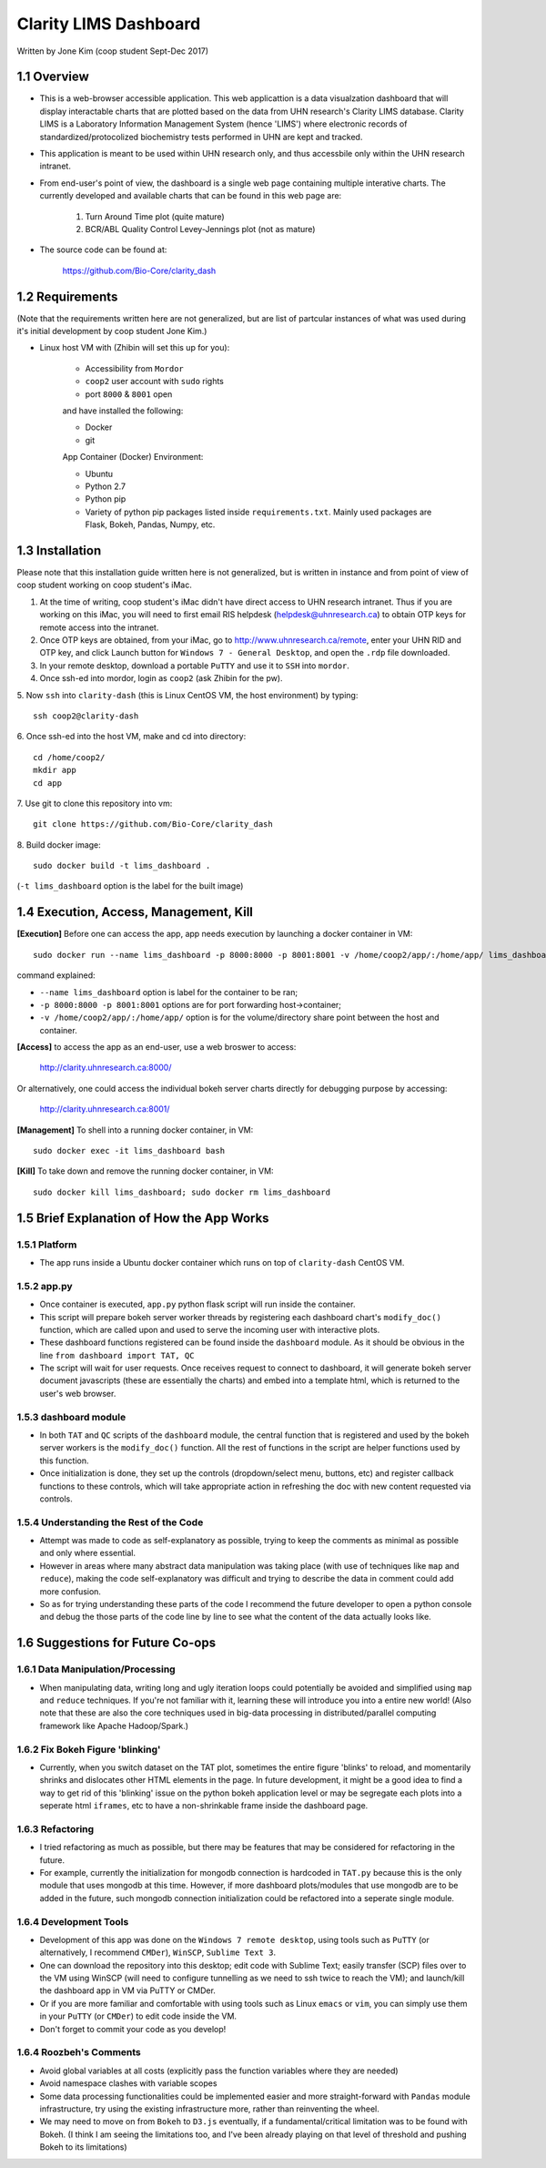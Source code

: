 ======================
Clarity LIMS Dashboard
======================

Written by Jone Kim (coop student Sept-Dec 2017)

1.1 Overview
-----------------
- This is a web-browser accessible application. This web applicattion is a data visualzation dashboard that will display interactable charts that are plotted based on the data from UHN research's Clarity LIMS database. Clarity LIMS is a Laboratory Information Management System (hence 'LIMS') where electronic records of standardized/protocolized biochemistry tests performed in UHN are kept and tracked.

- This application is meant to be used within UHN research only, and thus accessbile only within the UHN research intranet.

- From end-user's point of view, the dashboard is a single web page containing multiple interative charts. The currently developed and available charts that can be found in this web page are:

    1. Turn Around Time plot (quite mature)
    2. BCR/ABL Quality Control Levey-Jennings plot (not as mature)

- The source code can be found at:

    https://github.com/Bio-Core/clarity_dash


1.2 Requirements
-----------------

(Note that the requirements written here are not generalized, but are list of partcular instances of what was used during it's initial development by coop student Jone Kim.)

- Linux host VM with (Zhibin will set this up for you):

    - Accessibility from ``Mordor``
    - ``coop2`` user account with ``sudo`` rights
    - port ``8000`` & ``8001`` open

    and have installed the following:

    - Docker
    - git

    App Container (Docker) Environment:

    - Ubuntu
    - Python 2.7
    - Python pip
    - Variety of python pip packages listed inside ``requirements.txt``. Mainly used packages are Flask, Bokeh, Pandas, Numpy, etc.


1.3 Installation
-----------------

Please note that this installation guide written here is not generalized, but is written in instance and from point of view of coop student working on coop student's iMac.

1. At the time of writing, coop student's iMac didn't have direct access to UHN research intranet. Thus if you are working on this iMac, you will need to first email RIS helpdesk (helpdesk@uhnresearch.ca) to obtain OTP keys for remote access into the intranet.

2. Once OTP keys are obtained, from your iMac, go to http://www.uhnresearch.ca/remote, enter your UHN RID and OTP key, and click Launch button for ``Windows 7 - General Desktop``, and open the ``.rdp`` file downloaded.

3. In your remote desktop, download a portable ``PuTTY`` and use it to ``SSH`` into ``mordor``.

4. Once ssh-ed into mordor, login as ``coop2`` (ask Zhibin for the pw).

5. Now ``ssh`` into ``clarity-dash`` (this is Linux CentOS VM, the host environment) by typing:
::

    ssh coop2@clarity-dash

6. Once ssh-ed into the host VM, make and cd into directory:
::

    cd /home/coop2/
    mkdir app
    cd app

7. Use git to clone this repository into vm:
::

    git clone https://github.com/Bio-Core/clarity_dash

8. Build docker image:
::

    sudo docker build -t lims_dashboard .

(``-t lims_dashboard`` option is the label for the built image)


1.4 Execution, Access, Management, Kill
----------------------------------------

**[Execution]** Before one can access the app, app needs execution by launching a docker container in VM:
::

    sudo docker run --name lims_dashboard -p 8000:8000 -p 8001:8001 -v /home/coop2/app/:/home/app/ lims_dashboard

command explained:

- ``--name lims_dashboard`` option is label for the container to be ran;
- ``-p 8000:8000 -p 8001:8001`` options are for port forwarding host->container;
- ``-v /home/coop2/app/:/home/app/`` option is for the volume/directory share point between the host and container.

**[Access]** to access the app as an end-user, use a web broswer to access: 

    http://clarity.uhnresearch.ca:8000/

Or alternatively, one could access the individual bokeh server charts directly for debugging purpose by accessing:

    http://clarity.uhnresearch.ca:8001/

**[Management]** To shell into a running docker container, in VM:
::

    sudo docker exec -it lims_dashboard bash

**[Kill]** To take down and remove the running docker container, in VM:
::

    sudo docker kill lims_dashboard; sudo docker rm lims_dashboard


1.5 Brief Explanation of How the App Works
-------------------------------------------

1.5.1 Platform
================

- The app runs inside a Ubuntu docker container which runs on top of ``clarity-dash`` CentOS VM.

1.5.2 app.py
=============

- Once container is executed, ``app.py`` python flask script will run inside the container.

- This script will prepare bokeh server worker threads by registering each dashboard chart's ``modify_doc()`` function, which are called upon and used to serve the incoming user with interactive plots.

- These dashboard functions registered can be found inside the ``dashboard`` module. As it should be obvious in the line ``from dashboard import TAT, QC``

- The script will wait for user requests. Once receives request to connect to dashboard, it will generate bokeh server document javascripts (these are essentially the charts) and embed into a template html, which is returned to the user's web browser.


1.5.3 dashboard module
=======================

- In both ``TAT`` and ``QC`` scripts of the ``dashboard`` module, the central function that is registered and used by the bokeh server workers is the ``modify_doc()`` function. All the rest of functions in the script are helper functions used by this function.

- Once initialization is done, they set up the controls (dropdown/select menu, buttons, etc) and register callback functions to these controls, which will take appropriate action in refreshing the doc with new content requested via controls.


1.5.4 Understanding the Rest of the Code
==========================================

- Attempt was made to code as self-explanatory as possible, trying to keep the comments as minimal as possible and only where essential.

- However in areas where many abstract data manipulation was taking place (with use of techniques like ``map`` and ``reduce``), making the code self-explanatory was difficult and trying to describe the data in comment could add more confusion. 

- So as for trying understanding these parts of the code I recommend the future developer to open a python console and debug the those parts of the code line by line to see what the content of the data actually looks like.


1.6 Suggestions for Future Co-ops
-----------------------------------

1.6.1 Data Manipulation/Processing
===================================

- When manipulating data, writing long and ugly iteration loops could potentially be avoided and simplified using ``map`` and ``reduce`` techniques. If you're not familiar with it, learning these will introduce you into a entire new world! (Also note that these are also the core techniques used in big-data processing in distributed/parallel computing framework like Apache Hadoop/Spark.)

1.6.2 Fix Bokeh Figure 'blinking'
==================================

- Currently, when you switch dataset on the TAT plot, sometimes the entire figure 'blinks' to reload, and momentarily shrinks and dislocates other HTML elements in the page. In future development, it might be a good idea to find a way to get rid of this 'blinking' issue on the python bokeh application level or may be segregate each plots into a seperate html ``iframes``, etc to have a non-shrinkable frame inside the dashboard page.

1.6.3 Refactoring
===================

- I tried refactoring as much as possible, but there may be features that may be considered for refactoring in the future.
- For example, currently the initialization for mongodb connection is hardcoded in ``TAT.py`` because this is the only module that uses mongodb at this time.  However, if more dashboard plots/modules that use mongodb are to be added in the future, such mongodb connection initialization could be refactored into a seperate single module.

1.6.4 Development Tools
=============================

- Development of this app was done on the ``Windows 7 remote desktop``, using tools such as ``PuTTY`` (or alternatively, I recommend ``CMDer``), ``WinSCP``, ``Sublime Text 3``.

- One can download the repository into this desktop; edit code with Sublime Text; easily transfer (SCP) files over to the VM using WinSCP (will need to configure tunnelling as we need to ssh twice to reach the VM); and launch/kill the dashboard app in VM via PuTTY or CMDer.

- Or if you are more familiar and comfortable with using tools such as Linux ``emacs`` or ``vim``, you can simply use them in your ``PuTTY`` (or ``CMDer``) to edit code inside the VM.

- Don't forget to commit your code as you develop!

1.6.4 Roozbeh's Comments
=========================

- Avoid global variables at all costs (explicitly pass the function variables where they are needed)

- Avoid namespace clashes with variable scopes

- Some data processing functionalities could be implemented easier and more straight-forward with ``Pandas`` module infrastructure, try using the existing infrastructure more, rather than reinventing the wheel.

- We may need to move on from ``Bokeh`` to ``D3.js`` eventually, if a fundamental/critical limitation was to be found with Bokeh. (I think I am seeing the limitations too, and I've been already playing on that level of threshold and pushing Bokeh to its limitations)